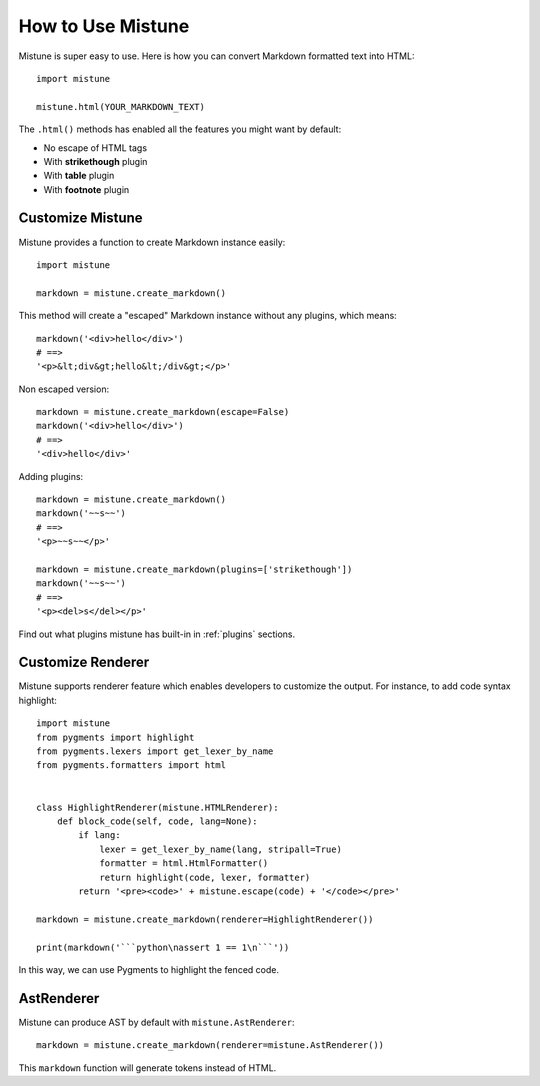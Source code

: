 How to Use Mistune
==================

Mistune is super easy to use. Here is how you can convert Markdown formatted
text into HTML::

    import mistune

    mistune.html(YOUR_MARKDOWN_TEXT)

The ``.html()`` methods has enabled all the features you might want
by default:

* No escape of HTML tags
* With **strikethough** plugin
* With **table** plugin
* With **footnote** plugin

Customize Mistune
-----------------

Mistune provides a function to create Markdown instance easily::

    import mistune

    markdown = mistune.create_markdown()

This method will create a "escaped" Markdown instance without any plugins,
which means::

    markdown('<div>hello</div>')
    # ==>
    '<p>&lt;div&gt;hello&lt;/div&gt;</p>'

Non escaped version::

    markdown = mistune.create_markdown(escape=False)
    markdown('<div>hello</div>')
    # ==>
    '<div>hello</div>'

Adding plugins::

    markdown = mistune.create_markdown()
    markdown('~~s~~')
    # ==>
    '<p>~~s~~</p>'

    markdown = mistune.create_markdown(plugins=['strikethough'])
    markdown('~~s~~')
    # ==>
    '<p><del>s</del></p>'

Find out what plugins mistune has built-in in :ref:`plugins` sections.

Customize Renderer
------------------

Mistune supports renderer feature which enables developers to customize
the output. For instance, to add code syntax highlight::

    import mistune
    from pygments import highlight
    from pygments.lexers import get_lexer_by_name
    from pygments.formatters import html


    class HighlightRenderer(mistune.HTMLRenderer):
        def block_code(self, code, lang=None):
            if lang:
                lexer = get_lexer_by_name(lang, stripall=True)
                formatter = html.HtmlFormatter()
                return highlight(code, lexer, formatter)
            return '<pre><code>' + mistune.escape(code) + '</code></pre>'

    markdown = mistune.create_markdown(renderer=HighlightRenderer())

    print(markdown('```python\nassert 1 == 1\n```'))

In this way, we can use Pygments to highlight the fenced code.


AstRenderer
-----------

Mistune can produce AST by default with ``mistune.AstRenderer``::

    markdown = mistune.create_markdown(renderer=mistune.AstRenderer())

This ``markdown`` function will generate tokens instead of HTML.
